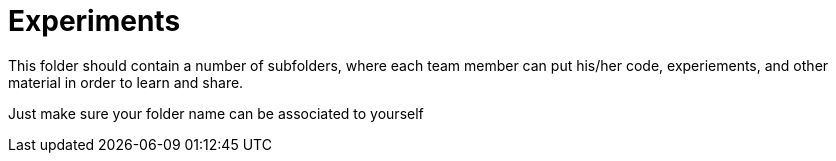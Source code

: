 = Experiments

This folder should contain a number of subfolders, where each team member can put his/her code, experiements, and other material in order to learn and share.

Just make sure your folder name can be associated to yourself
